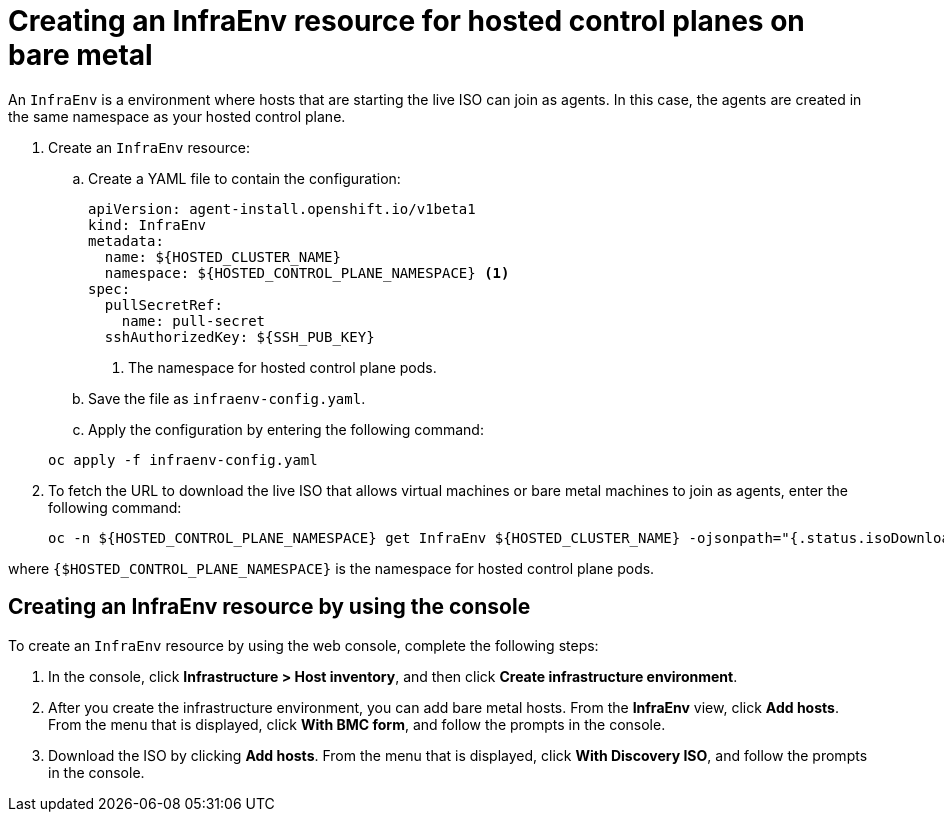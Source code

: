 [#hosted-control-planes-create-infraenv]
= Creating an InfraEnv resource for hosted control planes on bare metal

An `InfraEnv` is a environment where hosts that are starting the live ISO can join as agents. In this case, the agents are created in the same namespace as your hosted control plane.

. Create an `InfraEnv` resource:

.. Create a YAML file to contain the configuration:

+
[source,yaml]
----
apiVersion: agent-install.openshift.io/v1beta1
kind: InfraEnv
metadata:
  name: ${HOSTED_CLUSTER_NAME}
  namespace: ${HOSTED_CONTROL_PLANE_NAMESPACE} <1>
spec:
  pullSecretRef:
    name: pull-secret
  sshAuthorizedKey: ${SSH_PUB_KEY}
----

+
<1> The namespace for hosted control plane pods.

.. Save the file as `infraenv-config.yaml`.

.. Apply the configuration by entering the following command:

+
----
oc apply -f infraenv-config.yaml
----

. To fetch the URL to download the live ISO that allows virtual machines or bare metal machines to join as agents, enter the following command:

+
----
oc -n ${HOSTED_CONTROL_PLANE_NAMESPACE} get InfraEnv ${HOSTED_CLUSTER_NAME} -ojsonpath="{.status.isoDownloadURL}"
----

where `{$HOSTED_CONTROL_PLANE_NAMESPACE}` is the namespace for hosted control plane pods.

[#hosted-bare-metal-infraenv-console]
== Creating an InfraEnv resource by using the console

To create an `InfraEnv` resource by using the web console, complete the following steps:

. In the console, click **Infrastructure > Host inventory**, and then click **Create infrastructure environment**.

. After you create the infrastructure environment, you can add bare metal hosts. From the **InfraEnv** view, click **Add hosts**. From the menu that is displayed, click **With BMC form**, and follow the prompts in the console.

. Download the ISO by clicking **Add hosts**. From the menu that is displayed, click **With Discovery ISO**, and follow the prompts in the console.